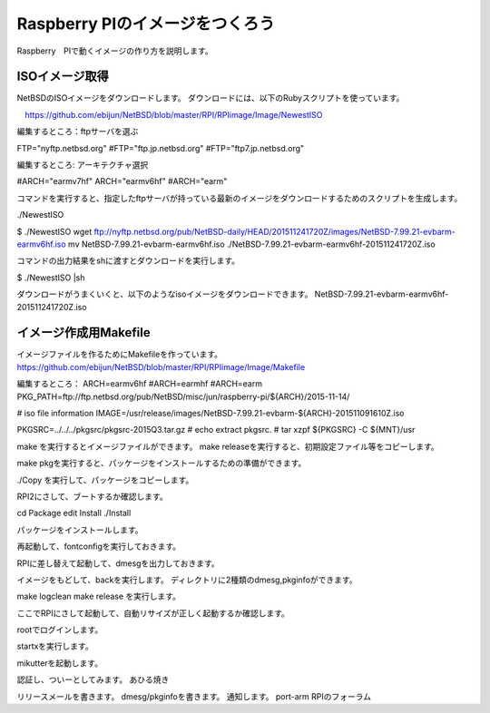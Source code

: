 Raspberry PIのイメージをつくろう
~~~~~~~~~~~~~~~~~~~~~~~~~~~~~~~~~

Raspberry　PIで動くイメージの作り方を説明します。

ISOイメージ取得
--------------------
NetBSDのISOイメージをダウンロードします。
ダウンロードには、以下のRubyスクリプトを使っています。

　https://github.com/ebijun/NetBSD/blob/master/RPI/RPIimage/Image/NewestISO

編集するところ：ftpサーバを選ぶ

FTP="nyftp.netbsd.org"
#FTP="ftp.jp.netbsd.org"
#FTP="ftp7.jp.netbsd.org"

編集するところ: アーキテクチャ選択

#ARCH="earmv7hf"
ARCH="earmv6hf"
#ARCH="earm"

コマンドを実行すると、指定したftpサーバが持っている最新のイメージをダウンロードするためのスクリプトを生成します。

./NewestISO

$ ./NewestISO 
wget ftp://nyftp.netbsd.org/pub/NetBSD-daily/HEAD/201511241720Z/images/NetBSD-7.99.21-evbarm-earmv6hf.iso
mv NetBSD-7.99.21-evbarm-earmv6hf.iso ./NetBSD-7.99.21-evbarm-earmv6hf-201511241720Z.iso

コマンドの出力結果をshに渡すとダウンロードを実行します。

$ ./NewestISO |sh

ダウンロードがうまくいくと、以下のようなisoイメージをダウンロードできます。
NetBSD-7.99.21-evbarm-earmv6hf-201511241720Z.iso


イメージ作成用Makefile
--------------------------

イメージファイルを作るためにMakefileを作っています。
https://github.com/ebijun/NetBSD/blob/master/RPI/RPIimage/Image/Makefile

編集するところ：
ARCH=earmv6hf
#ARCH=earmhf
#ARCH=earm
PKG_PATH=ftp://ftp.netbsd.org/pub/NetBSD/misc/jun/raspberry-pi/${ARCH}/2015-11-14/

# iso file information
IMAGE=/usr/release/images/NetBSD-7.99.21-evbarm-${ARCH}-201511091610Z.iso

PKGSRC=../../../pkgsrc/pkgsrc-2015Q3.tar.gz 
#	echo extract pkgsrc.
#	tar xzpf ${PKGSRC} -C ${MNT}/usr



make を実行するとイメージファイルができます。
make releaseを実行すると、初期設定ファイル等をコピーします。

make pkgを実行すると、パッケージをインストールするための準備ができます。

./Copy を実行して、パッケージをコピーします。

RPI2にさして、ブートするか確認します。

cd Package 
edit Install
./Install

パッケージをインストールします。

再起動して、fontconfigを実行しておきます。

RPIに差し替えて起動して、dmesgを出力しておきます。

イメージをもどして、backを実行します。
ディレクトリに2種類のdmesg,pkginfoができます。

make logclean
make release
を実行します。

ここでRPIにさして起動して、自動リサイズが正しく起動するか確認します。

rootでログインします。

startxを実行します。

mikutterを起動します。

認証し、ついーとしてみます。
あひる焼き

リリースメールを書きます。
dmesg/pkginfoを書きます。
通知します。
port-arm
RPIのフォーラム


